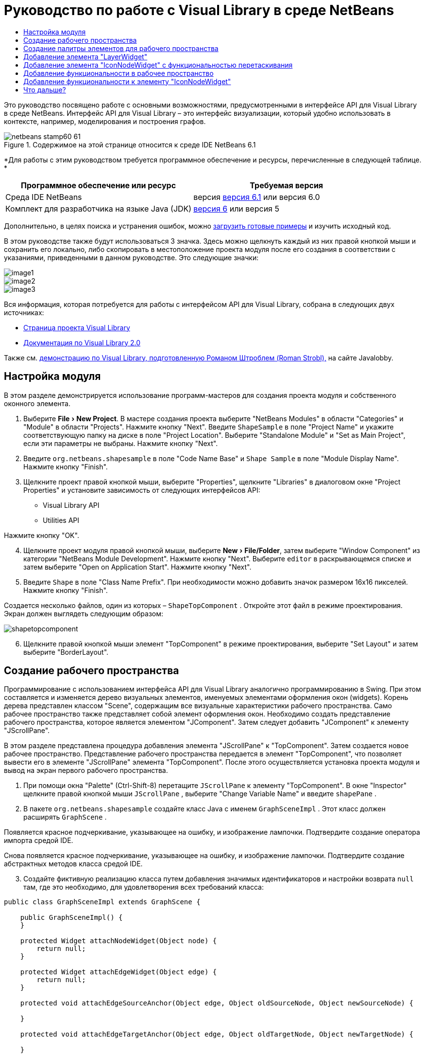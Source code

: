 // 
//     Licensed to the Apache Software Foundation (ASF) under one
//     or more contributor license agreements.  See the NOTICE file
//     distributed with this work for additional information
//     regarding copyright ownership.  The ASF licenses this file
//     to you under the Apache License, Version 2.0 (the
//     "License"); you may not use this file except in compliance
//     with the License.  You may obtain a copy of the License at
// 
//       http://www.apache.org/licenses/LICENSE-2.0
// 
//     Unless required by applicable law or agreed to in writing,
//     software distributed under the License is distributed on an
//     "AS IS" BASIS, WITHOUT WARRANTIES OR CONDITIONS OF ANY
//     KIND, either express or implied.  See the License for the
//     specific language governing permissions and limitations
//     under the License.
//

= Руководство по работе с Visual Library в среде NetBeans
:jbake-type: platform-tutorial
:jbake-tags: tutorials 
:jbake-status: published
:syntax: true
:source-highlighter: pygments
:toc: left
:toc-title:
:icons: font
:experimental:
:description: Руководство по работе с Visual Library в среде NetBeans - Apache NetBeans
:keywords: Apache NetBeans Platform, Platform Tutorials, Руководство по работе с Visual Library в среде NetBeans

Это руководство посвящено работе с основными возможностями, предусмотренными в интерфейсе API для Visual Library в среде NetBeans. Интерфейс API для Visual Library – это интерфейс визуализации, который удобно использовать в контексте, например, моделирования и построения графов.



image::images/netbeans-stamp60-61.gif[title="Содержимое на этой странице относится к среде IDE NetBeans 6.1"]


*Для работы с этим руководством требуется программное обеспечение и ресурсы, перечисленные в следующей таблице. *

|===
|Программное обеспечение или ресурс |Требуемая версия 

|Среда IDE NetBeans |версия  link:https://netbeans.apache.org/download/index.html[версия 6.1] или
версия 6.0 

|Комплект для разработчика на языке Java (JDK) | link:https://www.oracle.com/technetwork/java/javase/downloads/index.html[версия 6] или
версия 5 
|===

Дополнительно, в целях поиска и устранения ошибок, можно  link:http://plugins.netbeans.org/PluginPortal/faces/PluginDetailPage.jsp?pluginid=2701[загрузить готовые примеры] и изучить исходный код.

В этом руководстве также будут использоваться 3 значка. Здесь можно щелкнуть каждый из них правой кнопкой мыши и сохранить его локально, либо скопировать в местоположение проекта модуля после его создания в соответствии с указаниями, приведенными в данном руководстве. Это следующие значки:


image::images/image1.png[] 
image::images/image2.png[] 
image::images/image3.png[]

Вся информация, которая потребуется для работы с интерфейсом API для Visual Library, собрана в следующих двух источниках:

*  link:https://netbeans.apache.org/graph/[Страница проекта Visual Library]
*  link:https://netbeans.apache.org/graph/documentation.html[Документация по Visual Library 2.0]

Также см.  link:http://www.javalobby.org/eps/netbeans_visual_library/[демонстрацию по Visual Library, подготовленную Романом Штроблем (Roman Strobl),] на сайте Javalobby.


== Настройка модуля

В этом разделе демонстрируется использование программ-мастеров для создания проекта модуля и собственного оконного элемента.


[start=1]
1. Выберите "File > New Project". В мастере создания проекта выберите "NetBeans Modules" в области "Categories" и "Module" в области "Projects". Нажмите кнопку "Next". Введите  ``ShapeSample``  в поле "Project Name" и укажите соответствующую папку на диске в поле "Project Location". Выберите "Standalone Module" и "Set as Main Project", если эти параметры не выбраны. Нажмите кнопку "Next".


[start=2]
1. Введите  ``org.netbeans.shapesample``  в поле "Code Name Base" и  ``Shape Sample``  в поле "Module Display Name". Нажмите кнопку "Finish".


[start=3]
1. Щелкните проект правой кнопкой мыши, выберите "Properties", щелкните "Libraries" в диалоговом окне "Project Properties" и установите зависимость от следующих интерфейсов API:

* Visual Library API
* Utilities API

Нажмите кнопку "OK".


[start=4]
1. Щелкните проект модуля правой кнопкой мыши, выберите "New > File/Folder", затем выберите "Window Component" из категории "NetBeans Module Development". Нажмите кнопку "Next". Выберите  ``editor``  в раскрывающемся списке и затем выберите "Open on Application Start". Нажмите кнопку "Next".


[start=5]
1. Введите  ``Shape``  в поле "Class Name Prefix". При необходимости можно добавить значок размером 16x16 пикселей. Нажмите кнопку "Finish".

Создается несколько файлов, один из которых –  ``ShapeTopComponent`` . Откройте этот файл в режиме проектирования. Экран должен выглядеть следующим образом:


image::images/shapetopcomponent.png[]


[start=6]
1. Щелкните правой кнопкой мыши элемент "TopComponent" в режиме проектирования, выберите "Set Layout" и затем выберите "BorderLayout".


== Создание рабочего пространства

Программирование с использованием интерфейса API для Visual Library аналогично программированию в Swing. При этом составляется и изменяется дерево визуальных элементов, именуемых элементами оформления окон (widgets). Корень дерева представлен классом "Scene", содержащим все визуальные характеристики рабочего пространства. Само рабочее пространство также представляет собой элемент оформления окон. Необходимо создать представление рабочего пространства, которое является элементом "JComponent". Затем следует добавить "JComponent" к элементу "JScrollPane".

В этом разделе представлена процедура добавления элемента "JScrollPane" к "TopComponent". Затем создается новое рабочее пространство. Представление рабочего пространства передается в элемент "TopComponent", что позволяет вывести его в элементе "JScrollPane" элемента "TopComponent". После этого осуществляется установка проекта модуля и вывод на экран первого рабочего пространства.


[start=1]
1. При помощи окна "Palette" (Ctrl-Shift-8) перетащите  ``JScrollPane``  к элементу "TopComponent". В окне "Inspector" щелкните правой кнопкой мыши  ``JScrollPane`` , выберите "Change Variable Name" и введите  ``shapePane`` .


[start=2]
1. В пакете  ``org.netbeans.shapesample``  создайте класс Java с именем  ``GraphSceneImpl`` . Этот класс должен расширять  ``GraphScene`` .

Появляется красное подчеркивание, указывающее на ошибку, и изображение лампочки. Подтвердите создание оператора импорта средой IDE.

Снова появляется красное подчеркивание, указывающее на ошибку, и изображение лампочки. Подтвердите создание абстрактных методов класса средой IDE.


[start=3]
1. Создайте фиктивную реализацию класса путем добавления значимых идентификаторов и настройки возврата  ``null``  там, где это необходимо, для удовлетворения всех требований класса:

[source,java]
----

public class GraphSceneImpl extends GraphScene {
    
    public GraphSceneImpl() {
    }
    
    protected Widget attachNodeWidget(Object node) {
        return null;
    }
    
    protected Widget attachEdgeWidget(Object edge) {
        return null;
    }
    
    protected void attachEdgeSourceAnchor(Object edge, Object oldSourceNode, Object newSourceNode) {
    
    }
    
    protected void attachEdgeTargetAnchor(Object edge, Object oldTargetNode, Object newTargetNode) {
            
    }
    
}
----


[start=4]
1. Теперь вставьте в конструктор элемента "TopComponent" экземпляр класса  ``GraphSceneImpl`` . Для этого добавьте в конец конструктора класса  ``ShapeTopComponent``  следующее:

[source,java]
----

GraphSceneImpl scene = new GraphSceneImpl();
myView = scene.createView();

shapePane.setViewportView(myView);
add(scene.createSatelliteView(), BorderLayout.WEST);
----

Обратите внимание, что создается два представления. Первое – это развернутое представление для визуализации графов, моделей и т.д. Второе – вспомогательное представление с левой стороны элемента "TopComponent". Наличие двух представлений позволит пользователю быстро перемещаться по основному представлению с одновременным обзором всего рабочего пространства.

Объявите представление "JComponent":


[source,java]
----

private JComponent myView;
----


[start=5]
1. Обеспечивать сохранение состояния элемента "TopComponent" при перезапуске среды IDE не требуется. Напротив, в нашем случае это будет ошибкой. Поэтому замените PERSISTENCE_ALWAYS на PERSISTENCE_NEVER, как показано ниже:

[source,java]
----

public int getPersistenceType() {
   return TopComponent.PERSISTENCE_NEVER;
}
----


[start=6]
1. Щелкните правой кнопкой мыши узел проекта и выберите "Install/Reload in Development IDE". Если появляется предупреждающее сообщение, нажмите кнопку "OK".

В процессе установки модуля в списке пунктов меню "Window" появляется новый пункт "Shape". При выборе этого пункта запускается подготовленная реализация интерфейса API для Visual Library:


image::images/firstscene.png[]


== Создание палитры элементов для рабочего пространства

Для практического применения интерфейса API для Visual Library будет реализован  link:https://bits.netbeans.org/dev/javadoc/org-netbeans-spi-palette/overview-summary.html[интерфейс API "Palette"], что позволит создать палитру элементов с фигурами, показанными в начале данного руководства. Затем добавим функциональность перетаскивания, предусмотренную в интерфейсе API для Visual Library, при помощи которой можно будет размещать фигуры в рабочем пространстве путем перетаскивания. После этого расширим рабочее пространство путем добавления дополнительных возможностей, например, масштабирования и перемещения по рабочему пространству.


[start=1]
1. Поскольку это руководство посвящено интерфейсу API для Visual Library, а не интерфейсу "Palette", подробное описание принципов работы последнего здесь не приводится. По этой теме существует достаточно много других руководств ( link:https://netbeans.apache.org/kb/docs/platform.html[например, здесь]). Поэтому просто скопируйте и вставьте в новый пакет с именем  ``org.netbeans.shapesample.palette``  следующие файлы:
*  link:images/Category.java[Category.java]
*  link:images/CategoryChildren.java[CategoryChildren.java]
*  link:images/CategoryNode.java[CategoryNode.java]
*  link:images/PaletteSupport.java[PaletteSupport.java]
*  link:images/Shape.java[Shape.java]
*  link:images/ShapeChildren.java[ShapeChildren.java]
*  link:images/ShapeNode.java[ShapeNode.java]


[start=2]
1. Добавьте зависимости от интерфейсов API Actions, Nodes и Common Palette аналогично способу, описанному в действии 3 раздела "Начало работы".


[start=3]
1. Затем добавьте палитру к элементу "Lookup" элемента "TopComponent" путем вставки следующей строки в конец конструктора "TopComponent":

[source,java]
----

associateLookup( Lookups.fixed( new Object[] { PaletteSupport.createPalette() } ) );
----


[start=4]
1. Среда IDE предложит вставить операторы импорта для  ``org.openide.util.lookup.Lookups``  и  ``org.netbeans.shapesample.palette.PaletteSupport`` . Подтвердите предложение, после чего средой IDE будут автоматически созданы операторы импорта.


[start=5]
1. Поместите изображения, приведенные в начале этого руководства, в пакет  ``org.netbeans.shapesample.palette`` .

Окно "Projects" теперь должно выглядеть следующим образом:


image::images/proj-window.png[]


[start=6]
1. Установите модуль еще раз. При вызове элемента "TopComponent" при помощи соответствующего пункта меню справа от рабочего пространства отображается палитра элементов:


image::images/firstpalette.png[]


== Добавление элемента "LayerWidget"

Элемент  link:https://netbeans.apache.org/graph/documentation.html#LayerWidget[LayerWidget] представляет собой "прозрачный слой" (glasspane), похожий на элемент "JGlassPane" в Swing. Этот элемент прозрачен по умолчанию. Прежде, чем двигаться дальше, добавим элемент "LayerWidget" к рабочему пространству, что позволит в дальнейшем размешать видимые элементы оформления окон путем их перетаскивания в это пространство.


[start=1]
1. Объявите элемент "LayerWidget" в классе  ``GraphSceneImpl`` :

[source,java]
----

private LayerWidget mainLayer;
----


[start=2]
1. В конструкторе класса  ``GraphSceneImpl``  добавьте элемент "LayerWidget" как подчиненный элемент рабочего пространства:

[source,java]
----

mainLayer = new LayerWidget (this);
addChild (mainLayer);
----

Теперь при перетаскивании элементов из палитры в рабочее пространство в качестве элементов оформления окон они будут добавляться как подчиненные элементу "LayerWidget". Поскольку элементы "LayerWidget" по умолчанию являются прозрачными, можно добавить множество таких элементов, один над другим, и таким образом вставить в рабочее пространство, например, фоновое изображение.

Для получения более подробной информации см. описание элемента  link:https://netbeans.apache.org/graph/documentation.html#LayerWidget[LayerWidget] в документации Javadoc.


== Добавление элемента "IconNodeWidget" с функциональностью перетаскивания

Ранее конструктор класса  ``GraphSceneImpl``  использовался для передачи рабочего пространства в элемент "JScrollPane" элемента "TopComponent". Рабочее пространство существует, однако для него еще не настроено поведение. Для настройки поведения нами будут использоваться действия. В этом разделе будет рассмотрено действие  `` link:https://netbeans.apache.org/graph/documentation.html#AcceptAction[AcceptAction]`` . Это действие предоставляет функциональность перетаскивания. Функциональность перетаскивания может применяться в отношении элемента оформления окон, однако в нашем случае она будет применена к самому рабочему пространству.

Для определения того, что должно происходить при перетаскивании элемента из палитры в пределах рабочего пространства, будет использоваться действие  ``createAcceptAction`` . Здесь задействованы два метода. Первый метод –  ``isAcceptable()``  – позволяет определить приемлемость элемента для рабочего пространства. Таким образом можно протестировать перемещаемый элемент. Также можно определить изображение, которое будет появляться при перетаскивании. Это демонстрируется в примере ниже. Если возвращается  ``true`` , вызывается метод  ``accept`` . Получение изображения от перемещаемого элемента производится с использованием того же вспомогательного метода, что и ранее. Затем вызывается метод  ``addNode`` , создающий новый экземпляр  link:https://netbeans.apache.org/graph/documentation.html#IconNodeWidget[IconNodeWidget] и передающий изображение, полученное от перемещаемого элемента.

Весь код в этом разделе взаимосвязан, и пока не будут добавлены все названные ниже методы, в коде будут появляться ошибки, обозначенные красным подчеркиванием. Тем не менее, мы попробуем добавить все методы в некоторой логической последовательности.


[start=1]
1. Прежде всего, добавьте к конструктору класса  ``GraphSceneImpl``   ``createAcceptAction``  и два связанных метода:

[source,java]
----

getActions().addAction(ActionFactory.createAcceptAction(new AcceptProvider() {

    public ConnectorState isAcceptable(Widget widget, Point point, Transferable transferable) {
        Image dragImage = getImageFromTransferable(transferable);
        JComponent view = getView();
        Graphics2D g2 = (Graphics2D) view.getGraphics();
        Rectangle visRect = view.getVisibleRect();
        view.paintImmediately(visRect.x, visRect.y, visRect.width, visRect.height);
        g2.drawImage(dragImage,
                AffineTransform.getTranslateInstance(point.getLocation().getX(),
                point.getLocation().getY()),
                null);
        return ConnectorState.ACCEPT;
    }

    public void accept(Widget widget, Point point, Transferable transferable) {
        Image image = getImageFromTransferable(transferable);
        Widget w = GraphSceneImpl.this.addNode(new MyNode(image));
        w.setPreferredLocation(widget.convertLocalToScene(point));
    }

}));
----

NOTE:  После добавления вышеприведенного кода некоторые красные подчеркивания не исчезнут, свидетельствуя о наличии ошибки. Причина появления ошибок состоит в том, что этот код содержит ссылки на метод и класс, которые еще не созданы. Они будут созданы на одном из следующих этапов.


[start=2]
1. Затем в классе  ``GraphSceneImpl``  добавьте вспомогательный метод для получения изображения из перемещаемого элемента:

[source,java]
----

private Image getImageFromTransferable(Transferable transferable) {
    Object o = null;
    try {
        o = transferable.getTransferData(DataFlavor.imageFlavor);
    } catch (IOException ex) {
        ex.printStackTrace();
    } catch (UnsupportedFlavorException ex) {
        ex.printStackTrace();
    }
    return o instanceof Image ? (Image) o : Utilities.loadImage("org/netbeans/shapesample/palette/shape1.png");
}
----

Обратите внимание, что можно указать любое произвольное изображение на случай, если вспомогательный метод не возвращает какое-либо изображение. В примере для этого будет использоваться изображение " ``shape1.png`` ".


[start=3]
1. Создайте новый класс с именем  ``MyNode`` . Этот класс представляет узел в графо-ориентированной модели. Он не может быть непосредственно изображением, так как каждый узел в модели должен быть уникальным (это проверяется методом "equals"). Если бы использовались непосредственно изображения, то можно было бы получить только 3 узла в рабочем пространстве (по одному для каждого изображения). При помощи класса "MyNode" можно получить несколько узлов, каждый из которых может иметь свой собственный или совместно используемый экземпляр изображения.

[source,java]
----

public class MyNode {
    
    private Image image;
    
    public MyNode(Image image) {
        this.image = image;
    }
    
    public Image getImage() {
        return image;
    }
}
----


[start=4]
1. Измените подпись класса  ``GraphSceneImpl`` , как показано ниже, для получения узла классом реализации "Visual Library":

[source,java]
----

extends GraphScene<MyNode, String>
----

Подтвердите автоматическое создание средой IDE новых заглушек для абстрактных методов.

Кроме того, поскольку в нашем примере используются общие объекты, в среде IDE должен присутствовать инструментарий JDK 1.5. Если точная версия неизвестна, щелкните правой кнопкой мыши проект, выберите "Properties" и перейдите на страницу "Sources". В раскрывающемся списке "Source Level" выберите "1.5".


[start=5]
1. Наконец, определите новый элемент оформления окон в классе  ``GraphSceneImpl`` . Этот метод автоматически вызывается методом  ``accept`` . Он используется для определения элемента оформления окон Visual Library при перетаскивании элемента палитры.

[source,java]
----

protected Widget attachNodeWidget(MyNode node) {
    IconNodeWidget widget = new IconNodeWidget(this);
    widget.setImage(node.getImage());
    widget.setLabel(Long.toString(node.hashCode()));
    widget.getActions().addAction(ActionFactory.createMoveAction());
    mainLayer.addChild(widget);
    return widget;
}
----

Обратите внимание на установку изображения, получаемого от узла. В качестве идентифицирующей метки будет использоваться генерируемое случайное число. По умолчанию элемент оформления окон существует, но его поведение не определено. Для получения возможности перемещения элемента оформления окон в рабочем пространстве необходимо создать действие по перемещению. Перед возвратом элемента оформления окон в рабочее пространство его следует добавить в качестве подчиненного элементу "LayerWidget", который был создан в предыдущем разделе.


[start=6]
1. Перезагрузите модуль и снова откройте окно "Shape".

Теперь имеется возможность перетаскивания элементов из палитры. При перемещении элемента в рабочем пространстве отображается изображение, которое было определено как изображение при перетаскивании. По завершении перемещения оно заменяется элементом оформления окон, отображаемым в рабочем пространстве, а также во вспомогательном представлении, как показано на следующем рисунке:


image::images/finishedscene.png[]


== Добавление функциональности в рабочее пространство

В предыдущем разделе мы добавили к рабочему пространству  `` link:https://netbeans.apache.org/graph/documentation.html#AcceptAction[AcceptAction]`` . Необходимо было определить два метода, которые проверяли возможность перетаскивания элемента и способ его обработки. В этом разделе при помощи  `` link:https://netbeans.apache.org/graph/documentation.html#ZoomAction[ZoomAction]``  к рабочему пространству будет добавлена функциональность для изменения масштаба.


[start=1]
1. Добавьте следующую строку в конструктор класса  ``GraphSceneImpl`` :

[source,java]
----

getActions().addAction(ActionFactory.createZoomAction());
----


[start=2]
1. Установите модуль еще раз.


[start=3]
1. Удерживая нажатой клавишу CTRL, попробуйте изменить масштаб в рабочем пространстве при помощи колеса мыши:


image::images/zoom.png[]


image::images/unzoom.png[]

NOTE:  Фигуры визуализируются как изображения. SVG в настоящее время не поддерживается.

Как и ранее, для добавления возможности перемещения по рабочему пространству вставьте следующую строку:


[source,java]
----

getActions().addAction(ActionFactory.createPanAction());
----

После добавления этой строки пользователь сможет перемещаться по рабочему пространству в любом направлении путем нажатия и поворота колеса мыши.


== Добавление функциональности к элементу "IconNodeWidget"

Ранее для добавления возможности перемещения элемента оформления окон "IconNodeWidget" к нему было добавлено действие  `` link:https://netbeans.apache.org/graph/documentation.html#MoveAction[MoveAction]`` . Аналогичным образом для этого элемента оформления окон можно настроить и другие возможности поведения. В этом разделе мы добавим действия  `` link:https://netbeans.apache.org/graph/documentation.html#HoverAction[HoverAction]`` ,  `` link:https://netbeans.apache.org/graph/documentation.html#SelectAction[SelectAction]``  и  `` link:https://netbeans.apache.org/graph/documentation.html#InplaceEditorAction[InplaceEditorAction]`` .

Действие  ``InplaceEditorAction``  позволит пользователю изменять подпись (метку) элемента:


image::images/editable.png[]

Действие  ``SelectAction``  используется для изменения цвета подписи при выделении элемента оформления окон, а действие  ``HoverAction``  изменяет цвет подписи при наведении на элемент указателя мыши:


image::images/selectable-hoverable.png[]


[start=1]
1. Сначала определим действие "Editor", которое будет добавлено к элементу "IconNodeWidget":

[source,java]
----

private WidgetAction editorAction = ActionFactory.createInplaceEditorAction(new LabelTextFieldEditor());
----


[start=2]
1. Затем определим  ``LabelTextFieldEditor`` :

[source,java]
----

private class LabelTextFieldEditor implements TextFieldInplaceEditor {

    public boolean isEnabled(Widget widget) {
        return true;
    }

    public String getText(Widget widget) {
        return ((LabelWidget) widget).getLabel();
    }

    public void setText(Widget widget, String text) {
        ((LabelWidget) widget).setLabel(text);
    }

}
----


[start=3]
1. Наконец, присвоим действие "Editor" элементу "IconNodeWidget" способом, аналогичным вышеописанной настройке действия "Move":

[source,java]
----

widget.getLabelWidget().getActions().addAction(editorAction);
----

Здесь сначала получаем элемент "LabelWidget" элемента оформления окон "IconNodeWidget". Затем к "LabelWidget" добавляется действие "Editor".


[start=4]
1. Среда IDE предложит добавить несколько операторов импорта. В каждом случае следует подтвердить предложенный средой IDE оператор.


[start=5]
1. Затем, в случаях  ``SelectAction``  и  ``HoverAction`` , потребуется лишь присвоить эти действия элементу "IconNodeWidget":

[source,java]
----

widget.getActions().addAction(createSelectAction());
widget.getActions().addAction(createObjectHoverAction());
----


[start=6]
1. Теперь необходимо определить порядок выполнения созданных действий. Для получения более подробной информации см. раздел  link:https://netbeans.apache.org/graph/documentation.html#OrderOfActions[Определение порядка действий] в документации. После изменения порядка действий код  ``attachNodeWidget``  должен выглядеть следующим образом:

[source,java]
----

protected Widget attachNodeWidget(MyNode node) {
    IconNodeWidget widget = new IconNodeWidget(this);
    widget.setImage(node.getImage());
    widget.setLabel(Long.toString(node.hashCode()));

    //Двойной щелчок, событие используется только при двойном щелчке:
    widget.getLabelWidget().getActions().addAction(editorAction);

    //Однократный щелчок, событие не используется:
    widget.getActions().addAction(createSelectAction()); 

    //Перетаскивание мышью, событие используется во время перемещения указателя мыши:
    widget.getActions().addAction(ActionFactory.createMoveAction()); 

    //Наведение мыши; событие используется при перемещении указателя мыши по элементу оформления окон :
    widget.getActions().addAction(createObjectHoverAction()); 

    mainLayer.addChild(widget);
    return widget;
}
----


[start=7]
1. Установите и снова протестируйте модуль. Как было показано в начале этого раздела, при наведении указателя мыши на подпись к элементу оформления окон или при выделении этого элемента его цвет изменяется. Кроме того, после щелчка подписи ее текст можно изменить.

Поздравляем! Руководство по работе с Visual Library 2.0 в среде NetBeans 6.0 завершено.

link:http://netbeans.apache.org/community/mailing-lists.html[Мы ждем ваших отзывов]


== Что дальше?

Для получения дополнительной информации о работе с интерфейсом API для "Visual Library" см.:

*  link:http://www.javalobby.org/eps/netbeans_visual_library/[Демонстрация по Visual Library, подготовленная Романом Штроблем (Roman Strobl),] на сайте Javalobby.
*  link:https://netbeans.apache.org/graph/[Страница проекта Visual Library]
*  link:https://netbeans.apache.org/graph/documentation.html[Документация по Visual Library 2.0]
